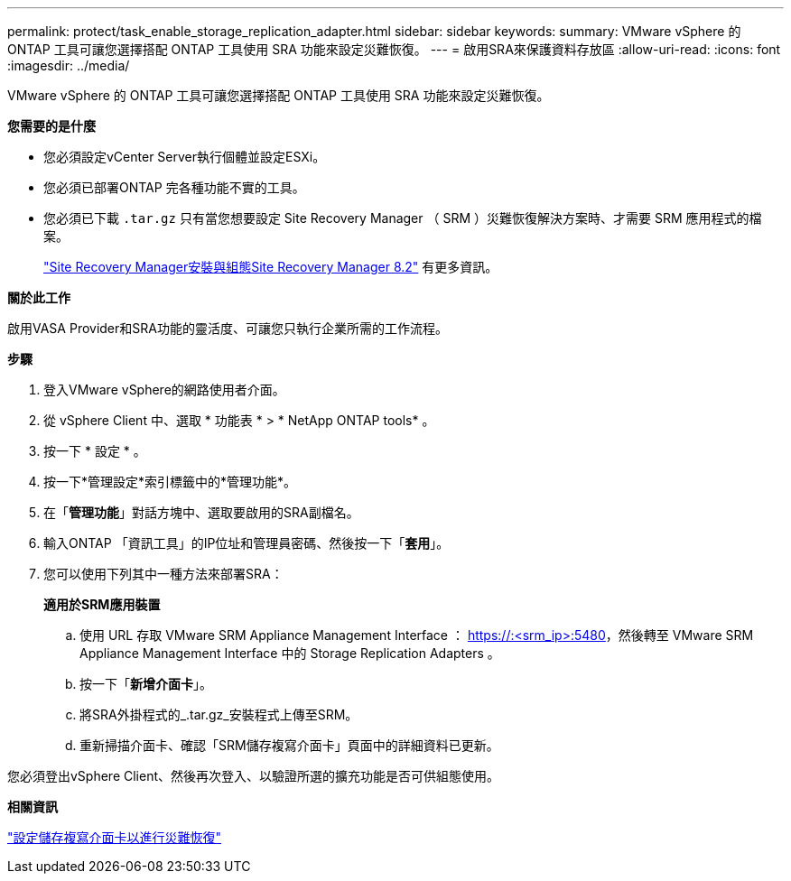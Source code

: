 ---
permalink: protect/task_enable_storage_replication_adapter.html 
sidebar: sidebar 
keywords:  
summary: VMware vSphere 的 ONTAP 工具可讓您選擇搭配 ONTAP 工具使用 SRA 功能來設定災難恢復。 
---
= 啟用SRA來保護資料存放區
:allow-uri-read: 
:icons: font
:imagesdir: ../media/


[role="lead"]
VMware vSphere 的 ONTAP 工具可讓您選擇搭配 ONTAP 工具使用 SRA 功能來設定災難恢復。

*您需要的是什麼*

* 您必須設定vCenter Server執行個體並設定ESXi。
* 您必須已部署ONTAP 完各種功能不實的工具。
* 您必須已下載 `.tar.gz` 只有當您想要設定 Site Recovery Manager （ SRM ）災難恢復解決方案時、才需要 SRM 應用程式的檔案。
+
https://docs.vmware.com/en/Site-Recovery-Manager/8.2/com.vmware.srm.install_config.doc/GUID-B3A49FFF-E3B9-45E3-AD35-093D896596A0.html["Site Recovery Manager安裝與組態Site Recovery Manager 8.2"] 有更多資訊。



*關於此工作*

啟用VASA Provider和SRA功能的靈活度、可讓您只執行企業所需的工作流程。

*步驟*

. 登入VMware vSphere的網路使用者介面。
. 從 vSphere Client 中、選取 * 功能表 * > * NetApp ONTAP tools* 。
. 按一下 * 設定 * 。
. 按一下*管理設定*索引標籤中的*管理功能*。
. 在「*管理功能*」對話方塊中、選取要啟用的SRA副檔名。
. 輸入ONTAP 「資訊工具」的IP位址和管理員密碼、然後按一下「*套用*」。
. 您可以使用下列其中一種方法來部署SRA：
+
*適用於SRM應用裝置*

+
.. 使用 URL 存取 VMware SRM Appliance Management Interface ： https://:<srm_ip>:5480[]，然後轉至 VMware SRM Appliance Management Interface 中的 Storage Replication Adapters 。
.. 按一下「*新增介面卡*」。
.. 將SRA外掛程式的_.tar.gz_安裝程式上傳至SRM。
.. 重新掃描介面卡、確認「SRM儲存複寫介面卡」頁面中的詳細資料已更新。




您必須登出vSphere Client、然後再次登入、以驗證所選的擴充功能是否可供組態使用。

*相關資訊*

link:../concepts/concept_manage_disaster_recovery_setup_using_srm.html["設定儲存複寫介面卡以進行災難恢復"]
